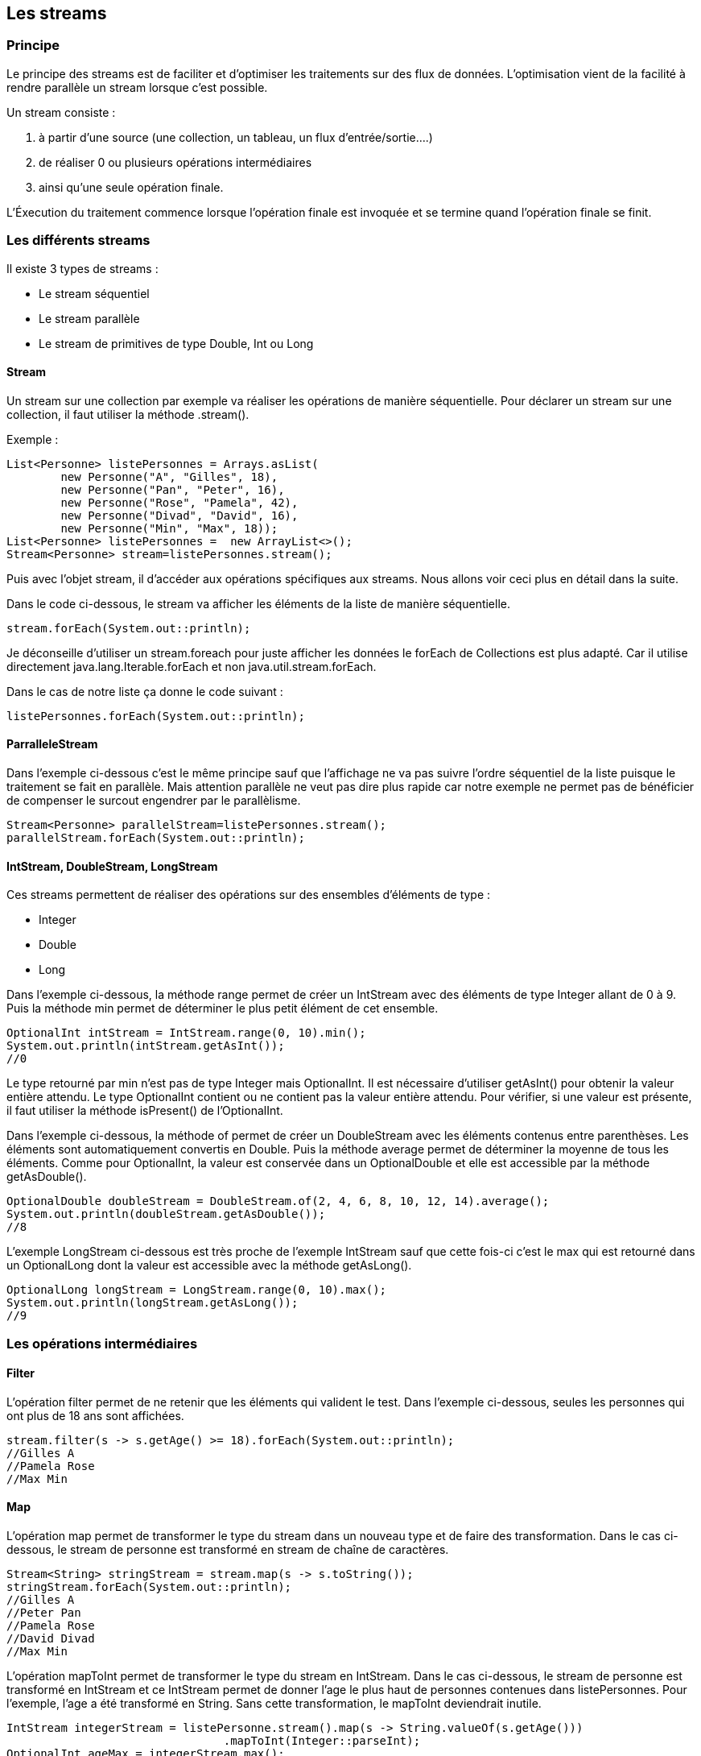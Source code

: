 == Les streams

=== Principe

Le principe des streams est de faciliter et d'optimiser les traitements sur des flux de données.
L'optimisation vient de la facilité à rendre parallèle un stream lorsque c'est possible.

Un stream consiste :

	1. à partir d'une source (une collection, un tableau, un flux d'entrée/sortie....)
	2. de réaliser 0 ou plusieurs opérations intermédiaires
	3. ainsi qu'une seule opération finale.

L'Éxecution du traitement commence lorsque l'opération finale est invoquée et
 se termine quand l'opération finale se finit.

=== Les différents streams

Il existe 3 types de streams :

* Le stream séquentiel
* Le stream parallèle
* Le stream de primitives de type Double, Int ou Long

==== Stream

Un stream sur une collection par exemple va réaliser les opérations de manière séquentielle.
Pour déclarer un stream sur une collection, il faut utiliser la méthode .stream().

Exemple :

[source,java]
----
List<Personne> listePersonnes = Arrays.asList(
	new Personne("A", "Gilles", 18),
	new Personne("Pan", "Peter", 16),
	new Personne("Rose", "Pamela", 42),
	new Personne("Divad", "David", 16),
	new Personne("Min", "Max", 18));
List<Personne> listePersonnes =  new ArrayList<>();
Stream<Personne> stream=listePersonnes.stream();
----

Puis avec l'objet stream, il d'accéder aux opérations spécifiques aux streams.
Nous allons voir ceci plus en détail dans la suite.

Dans le code ci-dessous, le stream va afficher les éléments de la liste de manière séquentielle.
[source,java]
----
stream.forEach(System.out::println);
----

Je déconseille d'utiliser un stream.foreach pour juste afficher
 les données le forEach de Collections est plus adapté.
Car il utilise directement java.lang.Iterable.forEach et non java.util.stream.forEach.

Dans le cas de notre liste ça donne le code suivant :
[source,java]
----
listePersonnes.forEach(System.out::println);
----

==== ParralleleStream

Dans l'exemple ci-dessous c'est le même principe sauf que l'affichage
 ne va pas suivre l'ordre séquentiel de la liste puisque le traitement se fait en parallèle.
Mais attention parallèle ne veut pas dire plus rapide car notre exemple ne permet pas
de bénéficier de compenser le surcout engendrer par le parallèlisme.

[source,java]
----
Stream<Personne> parallelStream=listePersonnes.stream();
parallelStream.forEach(System.out::println);
----

==== IntStream, DoubleStream, LongStream

Ces streams permettent de réaliser des opérations sur des ensembles d'éléments de type :

* Integer
* Double
* Long

Dans l'exemple ci-dessous, la méthode range permet de créer un IntStream avec des éléments
de type Integer allant de 0 à 9. Puis la méthode min permet de déterminer le plus petit élément de cet
ensemble.

[source,java]
----
OptionalInt intStream = IntStream.range(0, 10).min();
System.out.println(intStream.getAsInt());
//0
----

Le type retourné par min n'est pas de type Integer mais OptionalInt.
Il est nécessaire d'utiliser getAsInt() pour obtenir la valeur entière attendu.
Le type OptionalInt contient ou ne contient pas la valeur entière attendu.
Pour vérifier, si une valeur est présente, il faut utiliser la méthode isPresent() de l'OptionalInt.

Dans l'exemple ci-dessous, la méthode of permet de créer un DoubleStream avec les éléments contenus entre parenthèses.
Les éléments sont automatiquement convertis en Double.
Puis la méthode average permet de déterminer la moyenne de tous les éléments.
Comme pour OptionalInt, la valeur est conservée dans un OptionalDouble et elle
est accessible par la méthode getAsDouble().

[source,java]
----
OptionalDouble doubleStream = DoubleStream.of(2, 4, 6, 8, 10, 12, 14).average();
System.out.println(doubleStream.getAsDouble());
//8
----

L'exemple LongStream ci-dessous est très proche de l'exemple IntStream sauf que
 cette fois-ci c'est le max qui est retourné dans un OptionalLong dont la valeur
 est accessible avec la méthode getAsLong().

[source,java]
----
OptionalLong longStream = LongStream.range(0, 10).max();
System.out.println(longStream.getAsLong());
//9
----

=== Les opérations intermédiaires

==== Filter

L'opération filter permet de ne retenir que les éléments qui valident le test.
Dans l'exemple ci-dessous, seules les personnes qui ont plus de 18 ans sont affichées.

[source,java]
----
stream.filter(s -> s.getAge() >= 18).forEach(System.out::println);
//Gilles A
//Pamela Rose
//Max Min
----

==== Map

L'opération map permet de transformer le type du stream dans un nouveau type et de faire des transformation.
Dans le cas ci-dessous, le stream de personne est transformé en stream de chaîne de caractères.

[source,java]
----
Stream<String> stringStream = stream.map(s -> s.toString());
stringStream.forEach(System.out::println);
//Gilles A
//Peter Pan
//Pamela Rose
//David Divad
//Max Min
----


L'opération mapToInt permet de transformer le type du stream en IntStream.
Dans le cas ci-dessous, le stream de personne est transformé en IntStream et ce IntStream permet de donner l'age le plus haut de personnes contenues dans listePersonnes.
Pour l'exemple, l'age a été transformé en String. Sans cette transformation, le mapToInt deviendrait inutile.
[source,java]
----
IntStream integerStream = listePersonne.stream().map(s -> String.valueOf(s.getAge()))
				.mapToInt(Integer::parseInt);
OptionalInt ageMax = integerStream.max();
System.out.println(ageMax);
// 42
----

[source,java]
----
DoubleStream doubleStream = listePersonne.stream().map(s -> String.valueOf(s.getAge()))
		.mapToDouble(Integer::parseInt);
OptionalDouble ageMax = doubleStream.max();
System.out.println(ageMax);
// 42.0
----

[source,java]
----
LongStream longStream = listePersonne.stream().map(s -> String.valueOf(s.getAge()))
		.mapToLong(Integer::parseInt);
OptionalLong ageMax = longStream.max();
System.out.println(ageMax);
// 42
----
==== Get

==== Limit

==== Max, min et count

==== Distinct et sorted

=== Les opérations avancées

==== Collect

==== FlatMap

==== Reduce

=== L'opération finale

==== NoneMatch

==== AnyMatch

==== ForEach

=== Exemples

https://blog.jooq.org/2015/12/08/3-reasons-why-you-shouldnt-replace-your-for-loops-by-stream-foreach/


=== Références

https://docs.oracle.com/javase/8/docs/api/java/util/stream/Stream.html

http://winterbe.com/posts/2014/07/31/java8-stream-tutorial-examples/

https://www.mkyong.com/java8/java-8-flatmap-example/
